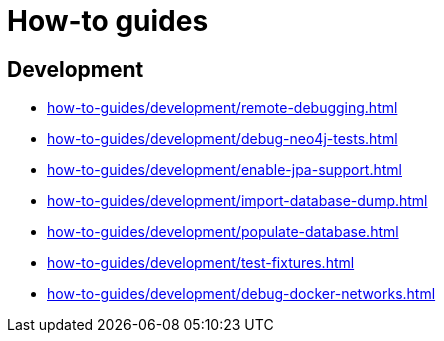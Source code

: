 = How-to guides

== Development

* xref:how-to-guides/development/remote-debugging.adoc[]
* xref:how-to-guides/development/debug-neo4j-tests.adoc[]
* xref:how-to-guides/development/enable-jpa-support.adoc[]
* xref:how-to-guides/development/import-database-dump.adoc[]
* xref:how-to-guides/development/populate-database.adoc[]
* xref:how-to-guides/development/test-fixtures.adoc[]
* xref:how-to-guides/development/debug-docker-networks.adoc[]
